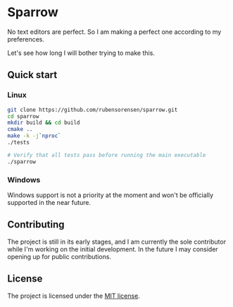 * Sparrow

No text editors are perfect. So I am making a perfect one according to my preferences.

Let's see how long I will bother trying to make this.


** Quick start

*** Linux

#+BEGIN_SRC bash
  git clone https://github.com/rubensorensen/sparrow.git
  cd sparrow
  mkdir build && cd build
  cmake ..
  make -k -j`nproc`
  ./tests

  # Verify that all tests pass before running the main executable
  ./sparrow
#+END_SRC

*** Windows
Windows support is not a priority at the moment and won't be officially supported in the near future.

**  Contributing
The project is still in its early stages, and I am currently the sole contributor while I'm working on the initial development. In the future I may consider opening up for public contributions.

** License
The project is licensed under the [[https://opensource.org/license/mit/][MIT license]].
